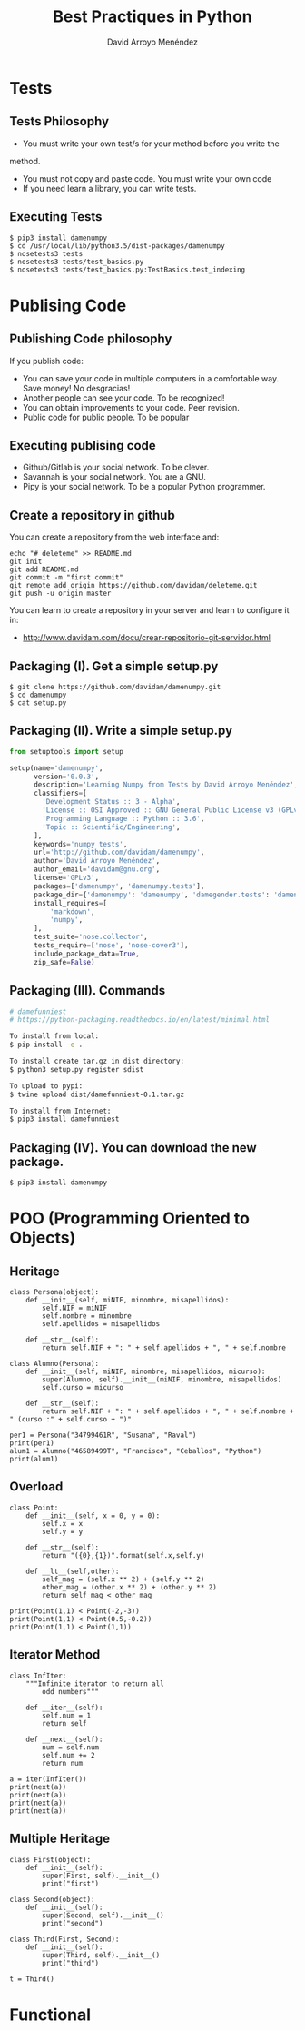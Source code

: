 #+TITLE: Best Practiques in Python
#+AUTHOR: David Arroyo Menéndez
#+OPTIONS: H:2 num:t toc:nil \n:nil @:t ::t |:t ^:t -:t f:t *:t <:t
#+OPTIONS: TeX:t LaTeX:t skip:nil d:nil todo:t pri:nil tags:notintoc
#+STARTUP: beamer
#+LATEX_CLASS_OPTIONS: [unicode,presentation,c,squeeze,shrink,10pt]
#+BEAMER_FRAME_LEVEL: 2

* Tests
** Tests Philosophy

+ You must write your own test/s for your method before you write the
method.
+ You must not copy and paste code. You must write your own code
+ If you need learn a library, you can write tests.

** Executing Tests

#+BEGIN_SRC
$ pip3 install damenumpy
$ cd /usr/local/lib/python3.5/dist-packages/damenumpy
$ nosetests3 tests
$ nosetests3 tests/test_basics.py
$ nosetests3 tests/test_basics.py:TestBasics.test_indexing
#+END_SRC

* Publising Code
** Publishing Code philosophy

If you publish code:
+ You can save your code in multiple computers in a comfortable
  way. Save money! No desgracias!
+ Another people can see your code. To be recognized!
+ You can obtain improvements to your code. Peer revision.
+ Public code for public people. To be popular

** Executing publising code

+ Github/Gitlab is your social network. To be clever.
+ Savannah is your social network. You are a GNU.
+ Pipy is your social network. To be a popular Python programmer.

** Create a repository in github

You can create a repository from the web interface and:

#+BEGIN_SRC
echo "# deleteme" >> README.md
git init
git add README.md
git commit -m "first commit"
git remote add origin https://github.com/davidam/deleteme.git
git push -u origin master
#+END_SRC

You can learn to create a repository in your server and learn to configure it in:
+ http://www.davidam.com/docu/crear-repositorio-git-servidor.html

** Packaging (I). Get a simple setup.py

#+BEGIN_SRC
$ git clone https://github.com/davidam/damenumpy.git
$ cd damenumpy
$ cat setup.py
#+END_SRC

** Packaging (II). Write a simple setup.py

#+BEGIN_SRC python
from setuptools import setup

setup(name='damenumpy',
      version='0.0.3',
      description='Learning Numpy from Tests by David Arroyo Menéndez',
      classifiers=[
        'Development Status :: 3 - Alpha',
        'License :: OSI Approved :: GNU General Public License v3 (GPLv3)',
        'Programming Language :: Python :: 3.6',
        'Topic :: Scientific/Engineering',
      ],
      keywords='numpy tests',
      url='http://github.com/davidam/damenumpy',
      author='David Arroyo Menéndez',
      author_email='davidam@gnu.org',
      license='GPLv3',
      packages=['damenumpy', 'damenumpy.tests'],
      package_dir={'damenumpy': 'damenumpy', 'damegender.tests': 'damenumpy/tests'},
      install_requires=[
          'markdown',
          'numpy',
      ],
      test_suite='nose.collector',
      tests_require=['nose', 'nose-cover3'],
      include_package_data=True,
      zip_safe=False)
#+END_SRC

** Packaging (III). Commands

#+BEGIN_SRC bash
# damefunniest
# https://python-packaging.readthedocs.io/en/latest/minimal.html

To install from local:
$ pip install -e .

To install create tar.gz in dist directory:
$ python3 setup.py register sdist

To upload to pypi:
$ twine upload dist/damefunniest-0.1.tar.gz

To install from Internet:
$ pip3 install damefunniest
#+END_SRC

** Packaging (IV). You can download the new package.

#+BEGIN_SRC
$ pip3 install damenumpy
#+END_SRC
* POO (Programming Oriented to Objects)
** Heritage
#+BEGIN_SRC
class Persona(object):
    def __init__(self, miNIF, minombre, misapellidos):
        self.NIF = miNIF
        self.nombre = minombre
        self.apellidos = misapellidos

    def __str__(self):
        return self.NIF + ": " + self.apellidos + ", " + self.nombre

class Alumno(Persona):
    def __init__(self, miNIF, minombre, misapellidos, micurso):
        super(Alumno, self).__init__(miNIF, minombre, misapellidos)
        self.curso = micurso

    def __str__(self):
        return self.NIF + ": " + self.apellidos + ", " + self.nombre + " (curso :" + self.curso + ")"

per1 = Persona("34799461R", "Susana", "Raval")
print(per1)
alum1 = Alumno("46589499T", "Francisco", "Ceballos", "Python")
print(alum1)
#+END_SRC
** Overload
#+BEGIN_SRC
class Point:
    def __init__(self, x = 0, y = 0):
        self.x = x
        self.y = y

    def __str__(self):
        return "({0},{1})".format(self.x,self.y)

    def __lt__(self,other):
        self_mag = (self.x ** 2) + (self.y ** 2)
        other_mag = (other.x ** 2) + (other.y ** 2)
        return self_mag < other_mag

print(Point(1,1) < Point(-2,-3))
print(Point(1,1) < Point(0.5,-0.2))
print(Point(1,1) < Point(1,1))
#+END_SRC
** Iterator Method
#+BEGIN_SRC
class InfIter:
    """Infinite iterator to return all
        odd numbers"""

    def __iter__(self):
        self.num = 1
        return self

    def __next__(self):
        num = self.num
        self.num += 2
        return num

a = iter(InfIter())
print(next(a))
print(next(a))
print(next(a))
print(next(a))
#+END_SRC
** Multiple Heritage
#+BEGIN_SRC
class First(object):
    def __init__(self):
        super(First, self).__init__()
        print("first")

class Second(object):
    def __init__(self):
        super(Second, self).__init__()
        print("second")

class Third(First, Second):
    def __init__(self):
        super(Third, self).__init__()
        print("third")

t = Third()
#+END_SRC
* Functional

